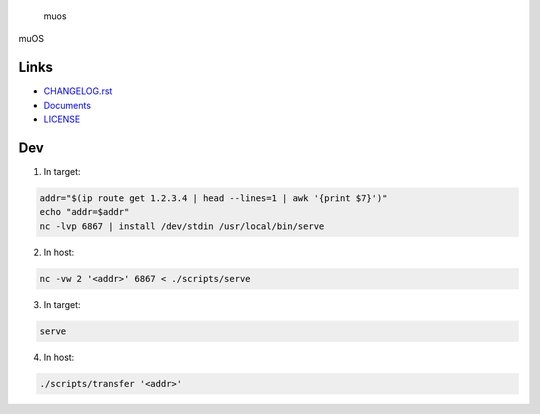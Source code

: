 .. raw:: html

   <h1>

.. figure:: https://socialify.git.ci/sakkke/muos/image?issues=1&language=1&name=1&owner=1&pattern=Formal%20Invitation&stargazers=1&theme=Light
   :alt: muos

   muos

.. raw:: html

   </h1>

|image1| |image2|

muOS

Links
-----

-  `CHANGELOG.rst <./CHANGELOG.rst>`__
-  `Documents <https://muos.netlify.app/>`__
-  `LICENSE <./LICENSE>`__

Dev
---

1. In target:

.. code:: bash

   addr="$(ip route get 1.2.3.4 | head --lines=1 | awk '{print $7}')"
   echo "addr=$addr"
   nc -lvp 6867 | install /dev/stdin /usr/local/bin/serve

2. In host:

.. code:: bash

   nc -vw 2 '<addr>' 6867 < ./scripts/serve

3. In target:

.. code:: bash

   serve

4. In host:

.. code:: bash

   ./scripts/transfer '<addr>'

.. |image1| image:: https://img.shields.io/circleci/build/github/sakkke/muos?style=for-the-badge
   :target: https://app.circleci.com/pipelines/github/sakkke/muos
.. |image2| image:: https://img.shields.io/codecov/c/github/sakkke/muos?style=for-the-badge
   :target: https://app.codecov.io/gh/sakkke/muos
